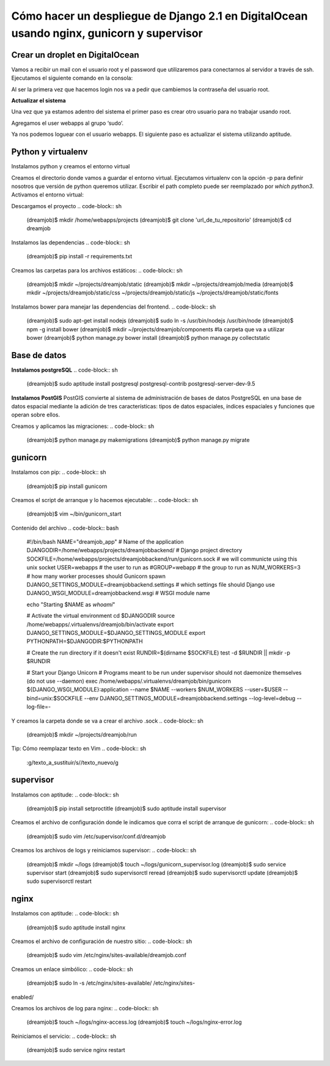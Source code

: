 ==============================================================================================================
Cómo hacer un despliegue de Django 2.1 en DigitalOcean usando nginx, gunicorn y supervisor
==============================================================================================================

Crear un droplet en DigitalOcean
---------------------------------------------

Vamos a recibir un mail con el usuario root y el password que utilizaremos para conectarnos al servidor a través de ssh. Ejecutamos el siguiente comando en la consola:


.. code-block:: sh
	$ ssh root@server_ip

Al ser la primera vez que hacemos login nos va a pedir que cambiemos la contraseña del usuario root.

**Actualizar el sistema** 

Una vez que ya estamos adentro del sistema el primer paso es crear otro usuario para no trabajar usando root.

.. code-block:: sh
	$ adduser webapps

Agregamos el user webapps al grupo ‘sudo’.

.. code-block:: sh
	$ gpasswd -a webapps sudo

Ya nos podemos loguear con el usuario webapps. El siguiente paso es actualizar el sistema utilizando aptitude.

.. code-block:: sh
	$ su webapps
	$ sudo apt-get install aptitude
	$ sudo aptitude update
	$ sudo aptitude upgrade

Python y virtualenv
-------------------------

Instalamos python y creamos el entorno virtual

.. code-block:: sh
	$ sudo aptitude install python-virtualenv
	$ sudo aptitude install -y build-essential
	$ sudo aptitude install -y python3.5-dev


Creamos el directorio donde vamos a guardar el entorno virtual.
Ejecutamos virtualenv con la opción -p para definir nosotros que versión de python queremos utilizar. Escribir el path completo puede ser reemplazado por `which python3`.
Activamos el entorno virtual:

.. code-block:: sh
	$ mkdir ~/.virtualenvs
	$ virtualenv -p /usr/bin/python3.5 ~/.virtualenvs/dreamjob
	$ source ~/.virtualenvs/dreamjob/bin/activate

Descargamos el proyecto
.. code-block:: sh
	(dreamjob)$ mkdir /home/webapps/projects
	(dreamjob)$ git clone 'url_de_tu_repositorio'
	(dreamjob)$ cd dreamjob

Instalamos las dependencias
.. code-block:: sh
	(dreamjob)$ pip install -r requirements.txt

Creamos las carpetas para los archivos estáticos:
.. code-block:: sh
	(dreamjob)$ mkdir ~/projects/dreamjob/static
	(dreamjob)$ mkdir ~/projects/dreamjob/media
	(dreamjob)$ mkdir ~/projects/dreamjob/static/css ~/projects/dreamjob/static/js ~/projects/dreamjob/static/fonts

Instalamos bower para manejar las dependencias del frontend.
.. code-block:: sh
	(dreamjob)$ sudo apt-get install nodejs
	(dreamjob)$ sudo ln -s /usr/bin/nodejs /usr/bin/node
	(dreamjob)$ npm -g install bower
	(dreamjob)$ mkdir ~/projects/dreamjob/components #la carpeta que va a utilizar bower
	(dreamjob)$ python manage.py bower install
	(dreamjob)$ python manage.py collectstatic


Base de datos
-------------------------

**Instalamos postgreSQL**
.. code-block:: sh
	(dreamjob)$ sudo aptitude install postgresql postgresql-contrib postgresql-server-dev-9.5

**Instalamos PostGIS**
PostGIS convierte al sistema de administración de bases de datos PostgreSQL en una base de datos espacial mediante la adición de tres características: tipos de datos espaciales, índices espaciales y funciones que operan sobre ellos. 

.. code-block:: sh
	(dreamjob)$ sudo apt-get install postgresql-9.5-postgis-2.0
	(dreamjob)$ sudo -u postgres psql
	postgres=# CREATE ROLE owner LOGIN PASSWORD '' NOSUPERUSER INHERIT NOCREATEDB NOCREATEROLE NOREPLICATION;
	postgres=# CREATE DATABASE WITH OWNER = owner;
	postgres=# CREATE EXTENSION postgis;

Creamos y aplicamos las migraciones:
.. code-block:: sh
	(dreamjob)$ python manage.py makemigrations
	(dreamjob)$ python manage.py migrate

gunicorn
-------------------------
Instalamos con pip:
.. code-block:: sh
	(dreamjob)$ pip install gunicorn

Creamos el script de arranque y lo hacemos ejecutable:
.. code-block:: sh
	(dreamjob)$ vim ~/bin/gunicorn_start

Contenido del archivo
.. code-block:: bash
	#!/bin/bash
	NAME="dreamjob_app" # Name of the application
	DJANGODIR=/home/webapps/projects/dreamjobbackend/ # Django project directory
	SOCKFILE=/home/webapps/projects/dreamjobbackend/run/gunicorn.sock # we will communicte using this unix socket
	USER=webapps # the user to run as
	#GROUP=webapp # the group to run as
	NUM_WORKERS=3 # how many worker processes should Gunicorn spawn
	DJANGO_SETTINGS_MODULE=dreamjobbackend.settings # which settings file should Django use
	DJANGO_WSGI_MODULE=dreamjobbackend.wsgi # WSGI module name
	 
	echo "Starting $NAME as `whoami`"
	 
	# Activate the virtual environment
	cd $DJANGODIR
	source /home/webapps/.virtualenvs/dreamjob/bin/activate
	export DJANGO_SETTINGS_MODULE=$DJANGO_SETTINGS_MODULE
	export PYTHONPATH=$DJANGODIR:$PYTHONPATH
	 
	# Create the run directory if it doesn't exist
	RUNDIR=$(dirname $SOCKFILE)
	test -d $RUNDIR || mkdir -p $RUNDIR
	 
	# Start your Django Unicorn
	# Programs meant to be run under supervisor should not daemonize themselves (do not use --daemon)
	exec /home/webapps/.virtualenvs/dreamjob/bin/gunicorn ${DJANGO_WSGI_MODULE}:application \
	--name $NAME \
	--workers $NUM_WORKERS \
	--user=$USER \
	--bind=unix:$SOCKFILE \
	--env DJANGO_SETTINGS_MODULE=dreamjobbackend.settings \
	--log-level=debug \
	--log-file=-


.. code-block:: sh
	(dreamjob)$ sudo chmod +x ~/bin/gunicorn_start


Y creamos la carpeta donde se va a crear el archivo .sock
.. code-block:: sh
	(dreamjob)$ mkdir ~/projects/dreamjob/run


Tip: Cómo reemplazar texto en Vim
.. code-block:: sh
	:g/texto_a_sustituir/s//texto_nuevo/g

supervisor
-------------------------
Instalamos con aptitude:
.. code-block:: sh
	(dreamjob)$ pip install setproctitle
	(dreamjob)$ sudo aptitude install supervisor

Creamos el archivo de configuración donde le indicamos que corra el script de arranque de gunicorn:
.. code-block:: sh
	(dreamjob)$ sudo vim /etc/supervisor/conf.d/dreamjob

Creamos los archivos de logs y reiniciamos supervisor:
.. code-block:: sh
	(dreamjob)$ mkdir ~/logs
	(dreamjob)$ touch ~/logs/gunicorn_supervisor.log
	(dreamjob)$ sudo service supervisor start
	(dreamjob)$ sudo supervisorctl reread
	(dreamjob)$ sudo supervisorctl update
	(dreamjob)$ sudo supervisorctl restart

nginx
-------------------------
Instalamos con aptitude:
.. code-block:: sh
	(dreamjob)$ sudo aptitude install nginx

Creamos el archivo de configuración de nuestro sitio:
.. code-block:: sh
	(dreamjob)$ sudo vim /etc/nginx/sites-available/dreamjob.conf

Creamos un enlace simbólico:
.. code-block:: sh
	(dreamjob)$ sudo ln -s /etc/nginx/sites-available/ /etc/nginx/sites-
enabled/

Creamos los archivos de log para nginx:
.. code-block:: sh
	(dreamjob)$ touch ~/logs/nginx-access.log
	(dreamjob)$ touch ~/logs/nginx-error.log

Reiniciamos el servicio:
.. code-block:: sh
	(dreamjob)$ sudo service nginx restart

